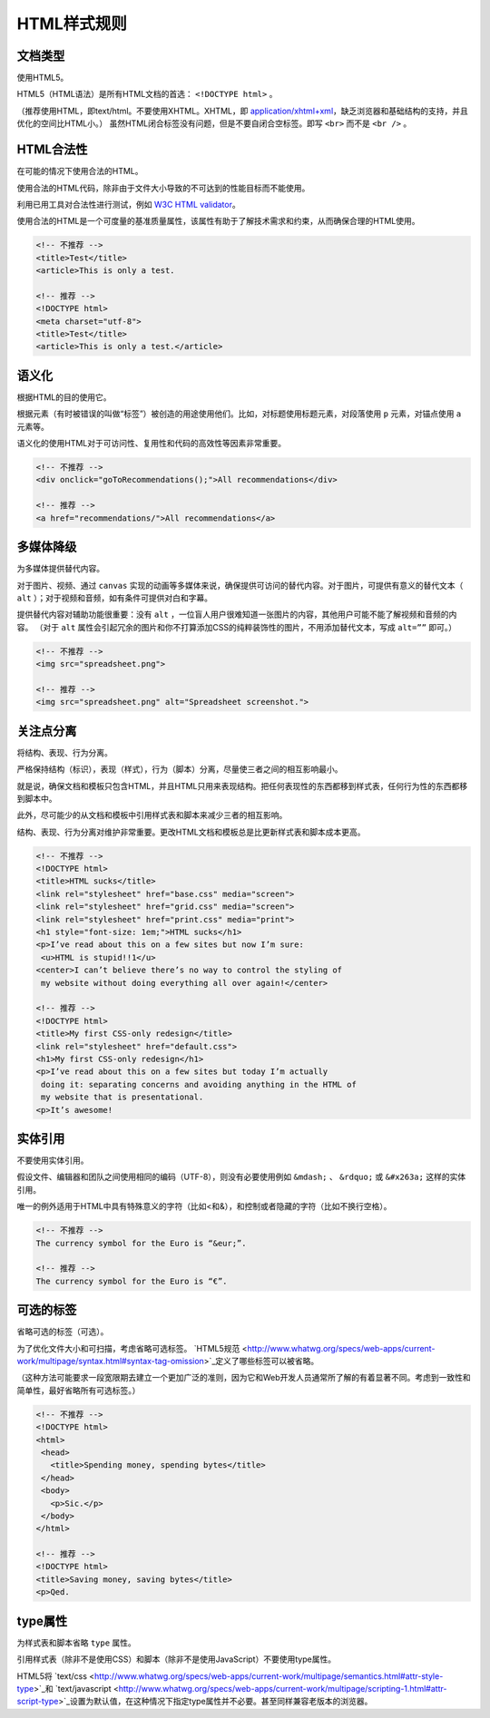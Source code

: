 HTML样式规则
==============

文档类型
---------

使用HTML5。

HTML5（HTML语法）是所有HTML文档的首选： ``<!DOCTYPE html>`` 。

（推荐使用HTML，即text/html。不要使用XHTML。XHTML，即 `application/xhtml+xml <http://hixie.ch/advocacy/xhtml>`_，缺乏浏览器和基础结构的支持，并且优化的空间比HTML小。）
虽然HTML闭合标签没有问题，但是不要自闭合空标签。即写 ``<br>`` 而不是 ``<br />`` 。


HTML合法性
------------

在可能的情况下使用合法的HTML。

使用合法的HTML代码，除非由于文件大小导致的不可达到的性能目标而不能使用。

利用已用工具对合法性进行测试，例如 `W3C HTML validator <http://validator.w3.org/nu/>`_。

使用合法的HTML是一个可度量的基准质量属性，该属性有助于了解技术需求和约束，从而确保合理的HTML使用。

.. code-block:: html

  <!-- 不推荐 -->
  <title>Test</title>
  <article>This is only a test.
  
  <!-- 推荐 -->
  <!DOCTYPE html>
  <meta charset="utf-8">
  <title>Test</title>
  <article>This is only a test.</article>

语义化
--------

根据HTML的目的使用它。

根据元素（有时被错误的叫做“标签”）被创造的用途使用他们。比如，对标题使用标题元素，对段落使用 ``p`` 元素，对锚点使用 ``a`` 元素等。

语义化的使用HTML对于可访问性、复用性和代码的高效性等因素非常重要。

.. code-block:: html

  <!-- 不推荐 -->
  <div onclick="goToRecommendations();">All recommendations</div>
  
  <!-- 推荐 -->
  <a href="recommendations/">All recommendations</a>

多媒体降级
------------

为多媒体提供替代内容。

对于图片、视频、通过 ``canvas`` 实现的动画等多媒体来说，确保提供可访问的替代内容。对于图片，可提供有意义的替代文本（ ``alt`` ）；对于视频和音频，如有条件可提供对白和字幕。

提供替代内容对辅助功能很重要：没有 ``alt`` ，一位盲人用户很难知道一张图片的内容，其他用户可能不能了解视频和音频的内容。
（对于 ``alt`` 属性会引起冗余的图片和你不打算添加CSS的纯粹装饰性的图片，不用添加替代文本，写成 ``alt=””`` 即可。）

.. code-block:: html

  <!-- 不推荐 -->
  <img src="spreadsheet.png">
  
  <!-- 推荐 -->
  <img src="spreadsheet.png" alt="Spreadsheet screenshot.">

关注点分离
-----------

将结构、表现、行为分离。

严格保持结构（标识），表现（样式），行为（脚本）分离，尽量使三者之间的相互影响最小。

就是说，确保文档和模板只包含HTML，并且HTML只用来表现结构。把任何表现性的东西都移到样式表，任何行为性的东西都移到脚本中。

此外，尽可能少的从文档和模板中引用样式表和脚本来减少三者的相互影响。

结构、表现、行为分离对维护非常重要。更改HTML文档和模板总是比更新样式表和脚本成本更高。

.. code-block:: html

  <!-- 不推荐 -->
  <!DOCTYPE html>
  <title>HTML sucks</title>
  <link rel="stylesheet" href="base.css" media="screen">
  <link rel="stylesheet" href="grid.css" media="screen">
  <link rel="stylesheet" href="print.css" media="print">
  <h1 style="font-size: 1em;">HTML sucks</h1>
  <p>I’ve read about this on a few sites but now I’m sure:
   <u>HTML is stupid!!1</u>
  <center>I can’t believe there’s no way to control the styling of
   my website without doing everything all over again!</center>
   
  <!-- 推荐 -->
  <!DOCTYPE html>
  <title>My first CSS-only redesign</title>
  <link rel="stylesheet" href="default.css">
  <h1>My first CSS-only redesign</h1>
  <p>I’ve read about this on a few sites but today I’m actually
   doing it: separating concerns and avoiding anything in the HTML of
   my website that is presentational.
  <p>It’s awesome!

实体引用
-----------

不要使用实体引用。

假设文件、编辑器和团队之间使用相同的编码（UTF-8），则没有必要使用例如 ``&mdash;`` 、 ``&rdquo;`` 或 ``&#x263a;`` 这样的实体引用。

唯一的例外适用于HTML中具有特殊意义的字符（比如<和&），和控制或者隐藏的字符（比如不换行空格）。

.. code-block:: html

  <!-- 不推荐 -->
  The currency symbol for the Euro is “&eur;”.
  
  <!-- 推荐 -->
  The currency symbol for the Euro is “€”.

可选的标签
------------

省略可选的标签（可选）。

为了优化文件大小和可扫描，考虑省略可选标签。 `HTML5规范 <http://www.whatwg.org/specs/web-apps/current-work/multipage/syntax.html#syntax-tag-omission>`_定义了哪些标签可以被省略。

（这种方法可能要求一段宽限期去建立一个更加广泛的准则，因为它和Web开发人员通常所了解的有着显著不同。考虑到一致性和简单性，最好省略所有可选标签。）

.. code-block:: html

  <!-- 不推荐 -->
  <!DOCTYPE html>
  <html>
   <head>
     <title>Spending money, spending bytes</title>
   </head>
   <body>
     <p>Sic.</p>
   </body>
  </html>
  
  <!-- 推荐 -->
  <!DOCTYPE html>
  <title>Saving money, saving bytes</title>
  <p>Qed.

type属性
---------

为样式表和脚本省略 ``type`` 属性。

引用样式表（除非不是使用CSS）和脚本（除非不是使用JavaScript）不要使用type属性。

HTML5将 `text/css <http://www.whatwg.org/specs/web-apps/current-work/multipage/semantics.html#attr-style-type>`_和 `text/javascript <http://www.whatwg.org/specs/web-apps/current-work/multipage/scripting-1.html#attr-script-type>`_设置为默认值，在这种情况下指定type属性并不必要。甚至同样兼容老版本的浏览器。

.. code-block:: html
  <!-- 不推荐 -->
  <link rel="stylesheet" href="//www.google.com/css/maia.css" type="text/css">
  
  <!-- 推荐 -->
  <link rel="stylesheet" href="//www.google.com/css/maia.css">
  
  <!-- 不推荐 -->
  <script src="//www.google.com/js/gweb/analytics/autotrack.js" type="text/javascript"></script>
  
  <!-- 推荐 -->
  <script src="//www.google.com/js/gweb/analytics/autotrack.js"></script>
